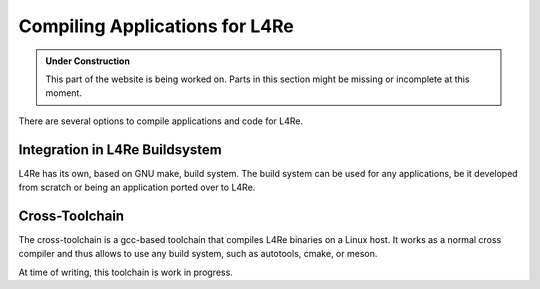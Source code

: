 Compiling Applications for L4Re
*******************************

.. admonition:: Under Construction
   :class: note

   This part of the website is being worked on. Parts in this section might be
   missing or incomplete at this moment.

There are several options to compile applications and code for L4Re.

Integration in L4Re Buildsystem
===============================

L4Re has its own, based on GNU make, build system. The build system can be
used for any applications, be it developed from scratch or being an
application ported over to L4Re.


.. todo::

   - Add more information


Cross-Toolchain
===============

The cross-toolchain is a gcc-based toolchain that compiles L4Re binaries on
a Linux host. It works as a normal cross compiler and thus allows to use any
build system, such as autotools, cmake, or meson.

At time of writing, this toolchain is work in progress.

.. todo::

   - Add more information

